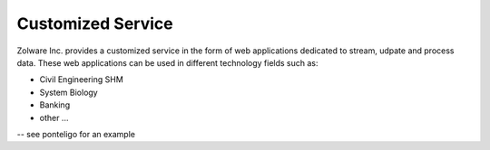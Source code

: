 ==================
Customized Service
==================

Zolware Inc. provides a customized service in the form of web applications dedicated to stream, udpate and process data. These web applications can be used in different technology fields such as:

- Civil Engineering SHM
- System Biology
- Banking
- other ...
 

-- see ponteligo for an example
